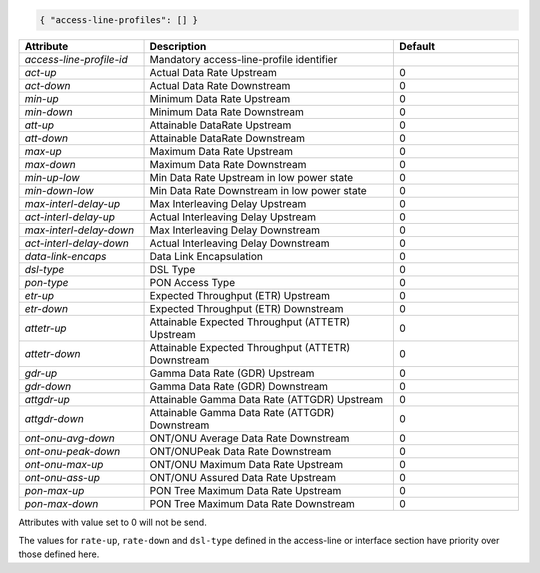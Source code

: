 .. code-block:: json

    { "access-line-profiles": [] }


.. list-table::
   :widths: 25 50 25
   :header-rows: 1

   * - Attribute
     - Description
     - Default
   * - `access-line-profile-id`
     - Mandatory access-line-profile identifier
     - 
   * - `act-up`
     - Actual Data Rate Upstream
     - 0
   * - `act-down`
     - Actual Data Rate Downstream
     - 0
   * - `min-up`
     - Minimum Data Rate Upstream
     - 0
   * - `min-down`
     - Minimum Data Rate Downstream
     - 0
   * - `att-up`
     - Attainable DataRate Upstream
     - 0
   * - `att-down`
     - Attainable DataRate Downstream
     - 0
   * - `max-up`
     - Maximum Data Rate Upstream
     - 0
   * - `max-down`
     - Maximum Data Rate Downstream
     - 0
   * - `min-up-low`
     - Min Data Rate Upstream in low power state
     - 0
   * - `min-down-low`
     - Min Data Rate Downstream in low power state
     - 0
   * - `max-interl-delay-up`
     - Max Interleaving Delay Upstream
     - 0
   * - `act-interl-delay-up`
     - Actual Interleaving Delay Upstream
     - 0
   * - `max-interl-delay-down`
     - Max Interleaving Delay Downstream
     - 0
   * - `act-interl-delay-down`
     - Actual Interleaving Delay Downstream
     - 0
   * - `data-link-encaps`
     - Data Link Encapsulation
     - 0
   * - `dsl-type`
     - DSL Type
     - 0
   * - `pon-type`
     - PON Access Type
     - 0
   * - `etr-up`
     - Expected Throughput (ETR) Upstream
     - 0
   * - `etr-down`
     - Expected Throughput (ETR) Downstream
     - 0
   * - `attetr-up`
     - Attainable Expected Throughput (ATTETR) Upstream
     - 0
   * - `attetr-down`
     - Attainable Expected Throughput (ATTETR) Downstream
     - 0
   * - `gdr-up`
     - Gamma Data Rate (GDR) Upstream
     - 0
   * - `gdr-down`
     - Gamma Data Rate (GDR) Downstream
     - 0
   * - `attgdr-up`
     - Attainable Gamma Data Rate (ATTGDR) Upstream
     - 0
   * - `attgdr-down`
     - Attainable Gamma Data Rate (ATTGDR) Downstream
     - 0
   * - `ont-onu-avg-down`
     - ONT/ONU Average Data Rate Downstream
     - 0
   * - `ont-onu-peak-down`
     - ONT/ONUPeak Data Rate Downstream
     - 0
   * - `ont-onu-max-up`
     - ONT/ONU Maximum Data Rate Upstream
     - 0
   * - `ont-onu-ass-up`
     - ONT/ONU Assured Data Rate Upstream
     - 0
   * - `pon-max-up`
     - PON Tree Maximum Data Rate Upstream
     - 0
   * - `pon-max-down`
     - PON Tree Maximum Data Rate Downstream
     - 0

Attributes with value set to 0 will not be send.

The values for ``rate-up``, ``rate-down`` and ``dsl-type`` defined in the
access-line or interface section have priority over those defined here.
